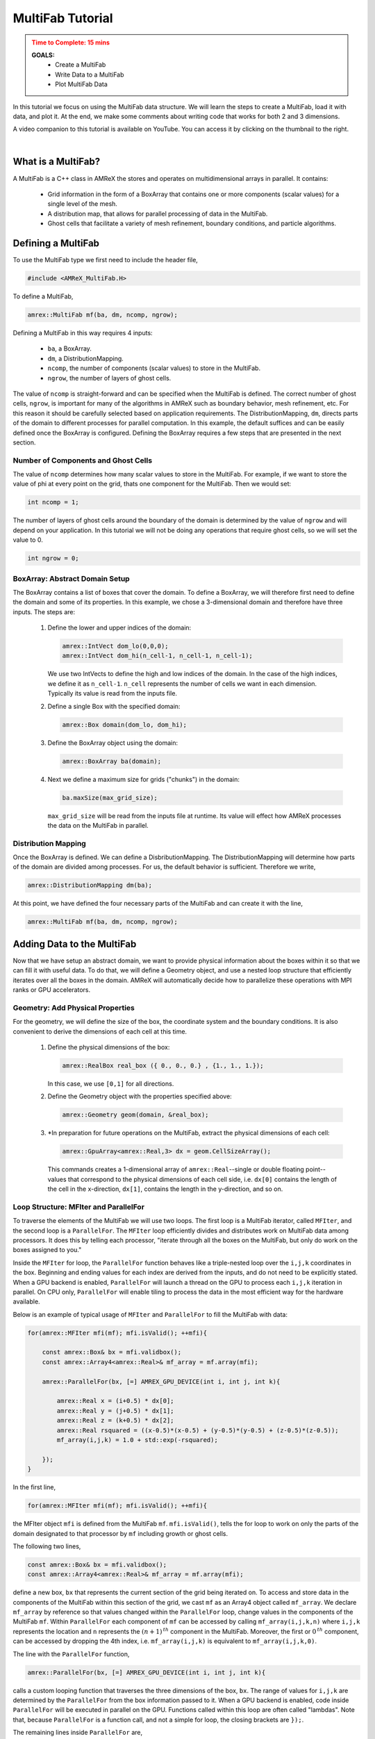 .. role:: cpp(code)
   :language: cpp


.. _multifab_tutorial:


MultiFab Tutorial
=================

.. admonition:: **Time to Complete**: 15 mins
   :class: warning

   **GOALS:**
     - Create a MultiFab
     - Write Data to a MultiFab
     - Plot MultiFab Data

In this tutorial we focus on using the MultiFab data structure.
We will learn the steps to create a MultiFab, load it with data, and plot
it. At the end, we make some comments about writing code that works
for both 2 and 3 dimensions.

.. image:: ./images_tutorial/MultiFabTutorialVideo.png
   :height: 120px
   :align: right
   :alt: Image of Youtube video
   :target: https://youtu.be/498VdW2cNB8

A video companion to this tutorial is available on YouTube. You
can access it by clicking on the thumbnail to the right.

|

What is a MultiFab?
~~~~~~~~~~~~~~~~~~~

A MultiFab is a C++ class in AMReX the stores and operates on
multidimensional arrays in parallel. It contains:

   - Grid information in the form of a BoxArray that contains one or more
     components (scalar values) for a single level of the mesh.
   - A distribution map, that allows for parallel processing of data
     in the MultiFab.
   - Ghost cells that facilitate a variety of mesh refinement, boundary
     conditions, and particle algorithms.

Defining a MultiFab
~~~~~~~~~~~~~~~~~~~

To use the MultiFab type we first need to include the header file,

.. code-block:: cpp

   #include <AMReX_MultiFab.H>


To define a MultiFab,

.. code-block:: cpp

   amrex::MultiFab mf(ba, dm, ncomp, ngrow);

Defining a MultiFab in this way requires 4 inputs:

  - ``ba``, a BoxArray.
  - ``dm``, a DistributionMapping.
  - ``ncomp``, the number of components (scalar values) to store in the MultiFab.
  - ``ngrow``, the number of layers of ghost cells.

The value of ``ncomp`` is straight-forward and can be specified when
the MultiFab is defined. The correct number of ghost cells, ``ngrow``, is important
for many of the algorithms in AMReX such as boundary behavior, mesh refinement, etc.
For this reason it should be carefully selected based on application requirements.
The DistributionMapping, ``dm``,  directs parts of the domain to different processes
for parallel computation. In this example, the default suffices and can be easily
defined once the BoxArray is configured. Defining the BoxArray requires a few steps
that are presented in the next section.

Number of Components and Ghost Cells
------------------------------------

The value of ``ncomp`` determines how many scalar values to store in the MultiFab.
For example, if we want to store the value of phi at every point on the grid,
thats one component for the MultiFab. Then we would set:

.. code-block:: cpp

   int ncomp = 1;

The number of layers of ghost cells around the boundary of the domain is determined
by the value of ``ngrow`` and will depend on your application. In this tutorial
we will not be doing any operations that require ghost cells,
so we will set the value to 0.

.. code-block:: cpp

   int ngrow = 0;

BoxArray: Abstract Domain Setup
-------------------------------

The BoxArray contains a list of boxes that cover the domain. To define a
BoxArray, we will therefore first need to define the domain and some of its properties.
In this example, we chose a 3-dimensional domain and therefore have three inputs.
The steps are:

  #. Define the lower and upper indices of the domain:

     .. code-block:: cpp

        amrex::IntVect dom_lo(0,0,0);
        amrex::IntVect dom_hi(n_cell-1, n_cell-1, n_cell-1);

     We use two IntVects to define the high and low indices of the domain. In the case
     of the high indices, we define it as ``n_cell-1``. ``n_cell`` represents the
     number of cells we want in each dimension. Typically its value is
     read from the inputs file.

  #. Define a single Box with the specified domain:

     .. code-block:: cpp

        amrex::Box domain(dom_lo, dom_hi);

  #. Define the BoxArray object using the domain:

     .. code-block:: cpp

        amrex::BoxArray ba(domain);

  #. Next we define a maximum size for grids ("chunks") in the domain:

     .. code-block:: cpp

        ba.maxSize(max_grid_size);

     ``max_grid_size`` will be read from the inputs file at runtime. Its value will effect how
     AMReX processes the data on the MultiFab in parallel.


Distribution Mapping
--------------------

Once the BoxArray is defined. We can define a DisbributionMapping. The
DistributionMapping will determine how parts of the domain are divided among
processes. For us, the default behavior is sufficient. Therefore we write,

.. code-block:: cpp

   amrex::DistributionMapping dm(ba);

At this point, we have defined the four necessary parts of the MultiFab and
can create it with the line,

.. code-block:: cpp

   amrex::MultiFab mf(ba, dm, ncomp, ngrow);

Adding Data to the MultiFab
~~~~~~~~~~~~~~~~~~~~~~~~~~~

Now that we have setup an abstract domain, we want to provide physical
information about the boxes within it so that we can fill it with
useful data. To do that, we will define a Geometry object, and
use a nested loop structure that efficiently iterates over
all the boxes in the domain. AMReX will automatically decide how to
parallelize these operations with MPI ranks or GPU accelerators.


Geometry: Add Physical Properties
---------------------------------

For the geometry, we will
define the size of the box, the coordinate system and the boundary conditions.
It is also convenient to derive the dimensions of each cell at this time.

  #. Define the physical dimensions of the box:

     .. code-block:: cpp

        amrex::RealBox real_box ({ 0., 0., 0.} , {1., 1., 1.});

     In this case, we use ``[0,1]`` for all directions.


  #. Define the Geometry object with the properties specified above:

     .. code-block:: cpp

        amrex::Geometry geom(domain, &real_box);

  #. \*In preparation for future operations on the MultiFab, extract the physical
     dimensions of each cell:

     .. code-block:: cpp

        amrex::GpuArray<amrex::Real,3> dx = geom.CellSizeArray();

     This commands creates a 1-dimensional array of ``amrex::Real``--single or double floating point--
     values that correspond to the physical dimensions of each cell side, i.e. ``dx[0]`` contains the length
     of the cell in the x-direction, ``dx[1]``, contains the length in the y-direction, and so on.


Loop Structure: MFIter and ParallelFor
--------------------------------------

To traverse the elements of the MultiFab we will use two loops. The first loop is a MultiFab iterator,
called ``MFIter``, and the second loop is a ``ParallelFor``. The ``MFIter`` loop efficiently divides
and distributes work on MultiFab data among processors. It does this by telling each processor,
"iterate through all the boxes on the MultiFab, but only do work on the boxes assigned
to you."

Inside the ``MFIter`` for loop, the
``ParallelFor`` function behaves like a triple-nested loop over the ``i,j,k`` coordinates in the box.
Beginning and ending values for each index are derived
from the inputs, and do not need to be explicitly stated. When a GPU backend is enabled, ``ParallelFor``
will launch a thread on the GPU to process each ``i,j,k`` iteration in parallel.
On CPU only, ``ParallelFor`` will enable tiling to process the data in the most efficient way for the hardware available.



Below is an example of typical usage of ``MFIter`` and ``ParallelFor`` to fill the MultiFab with data:

.. code-block:: cpp

   for(amrex::MFIter mfi(mf); mfi.isValid(); ++mfi){

       const amrex::Box& bx = mfi.validbox();
       const amrex::Array4<amrex::Real>& mf_array = mf.array(mfi);

       amrex::ParallelFor(bx, [=] AMREX_GPU_DEVICE(int i, int j, int k){

           amrex::Real x = (i+0.5) * dx[0];
           amrex::Real y = (j+0.5) * dx[1];
           amrex::Real z = (k+0.5) * dx[2];
           amrex::Real rsquared = ((x-0.5)*(x-0.5) + (y-0.5)*(y-0.5) + (z-0.5)*(z-0.5));
           mf_array(i,j,k) = 1.0 + std::exp(-rsquared);

       });
   }

In the first line,

.. code-block:: cpp

   for(amrex::MFIter mfi(mf); mfi.isValid(); ++mfi){

the MFIter object ``mfi`` is defined from the MultiFab ``mf``. ``mfi.isValid()``, tells the for loop
to work on only the parts of the domain designated to that processor by ``mf`` including growth or ghost cells.

The following two lines,

.. code-block:: cpp

   const amrex::Box& bx = mfi.validbox();
   const amrex::Array4<amrex::Real>& mf_array = mf.array(mfi);

define a new box, ``bx`` that represents the current section of the grid being iterated on. To access
and store data in the components
of the MultiFab within this section of the grid, we cast ``mf`` as an Array4 object called ``mf_array``.
We declare ``mf_array`` by reference so that
values changed within the ``ParallelFor`` loop, change values in the components of the MultiFab ``mf``.
Within ``ParallelFor`` each component of ``mf`` can be accessed by
calling ``mf_array(i,j,k,n)`` where ``i,j,k`` represents the location and ``n`` represents the
:math:`(n+1)^{\text th}` component in the MultiFab. Moreover, the first or :math:`0^{\text th}` component, can be accessed
by dropping the 4th index, i.e. ``mf_array(i,j,k)`` is equivalent to ``mf_array(i,j,k,0)``.


The line with the ``ParallelFor`` function,

.. code-block:: cpp

   amrex::ParallelFor(bx, [=] AMREX_GPU_DEVICE(int i, int j, int k){

calls a custom looping function that traverses the three dimensions of the box, ``bx``. The range of values
for ``i,j,k`` are determined by the ``ParallelFor`` from the box information passed to it.
When a GPU backend is enabled, code inside ``ParallelFor`` will be executed in parallel on the GPU. Functions called
within this loop are often called "lambdas". Note that, because ``ParallelFor`` is a function call, and
not a simple for loop, the closing brackets are ``});``.


The remaining lines inside ``ParallelFor`` are,

.. code-block:: cpp

   amrex::Real x = (i+0.5) * dx[0];
   amrex::Real y = (j+0.5) * dx[1];
   amrex::Real z = (k+0.5) * dx[2];
   amrex::Real rsquared = ((x-0.5)*(x-0.5) + (y-0.5)*(y-0.5) + (z-0.5)*(z-0.5));
   mf_array(i,j,k) = 1.0 + std::exp(-rsquared);

The first three lines translate integer indices to their ``(x,y,z)`` location in the domain. In this case,
the ``+0.5`` indicates that we want the :math:0^{\text th} index for ``i``, to represent the middle of
the first cell in the x-direction. Together, treating all three variables in this way
indicates cell-center data.

The last line, stores the calculated value in the appropriate location of ``mf_array``
which, in turn, stores it in the corresponding location of the MultiFab ``mf`` because
of the way we declared ``mf_array``.


So far, we've defined and filled a MultiFab with a single component with data. The filling
operation will be done in parallel when compiled with a GPU backend. When compiled for CPU-only computation,
AMReX will use tiling
to increase performance (see `AMReX User's Guide -- Tiling`_). Configuring these
performance optimizations would normally require different lines of code, however, AMReX handles these changes
automatically for portable performance.

.. _`AMReX User's Guide -- Tiling`: https://amrex-codes.github.io/amrex/docs_html/Basics.html#mfiter-and-tiling

Plotting MultiFab Data
~~~~~~~~~~~~~~~~~~~~~~

AMReX can plot MultiFab data with a single function call. To access the plotting
functions we include the header,

.. code-block::

   #include <AMReX_PlotFileUtil.H>

at the top of the file. We can then write the line,

.. code-block:: cpp

   WriteSingleLevelPlotfile("plt001", mf, {"comp0"}, geom, 0., 0);

The first input takes the plotfile name, "plt001".
The second, is the MultiFab that contains th e data we want to plot, ``mf``.
The parameter, ``{"comp0"}``, labels the
first component as "comp0". For multiple components, its necessary to pass additional
variable names, such as ``{"comp0","comp1"}``.  The third parameter, ``geom``, is the
Geometry we defined for the MultiFab above. The
last parameter specifies the level of the MultiFab. In this tutorial, we only had a
single MultiFab to represent the zeroth level of the mesh, therefore we pass ``0`` for the level.

Visualizing the Plotfile
------------------------

The call above to ``WriteSingleLevelPlotfile`` will produce a plotfile in the form
of a directory that contains a Header file, and several subdirectories. The data can be
visualized by passing this directory to one of several visualization software packages.
Information on how to do this is available in the AMReX User's Guide `Visualization`_
section.


.. _`Visualization`: https://amrex-codes.github.io/amrex/docs_html/Visualization_Chapter.html


Conclusion
~~~~~~~~~~

In this tutorial we described the steps to define the domain, and physical properties
of our simulation space. We then demonstrated how to initialize and store scalar values
on a grid across
this domain in the form of a 3-dimensional MultiFab data structure with a single component.
Initializing the data involved the ``MFIter``, ``ParallelFor`` nested-"loop" structure that
required casting the MultiFab as an Array4 for ``i,j,k`` access to the active section of the
grid. Finally, we showed the commands to write out the MultiFab data to a plotfile that
can be visualized with several software packages.

The complete code for this tutorial is available `here`_.

.. _`here`: https:://where?

|

Additional Comments
~~~~~~~~~~~~~~~~~~~

AMReX allows for the selection of 2- or 3- dimensional simulation
at compile time. For simplicity, the example above is presented as 3-dimensional only.
The example below shows how to write code to assign data to a MultiFab
in a way that can be automatically adapted for 2 or 3 dimensions:

.. code-block:: cpp

       for (MFIter mfi(phi_old); mfi.isValid(); ++mfi)
       {
           const Box& bx = mfi.validbox();

           const Array4<Real>& phiOld = phi_old.array(mfi);

           // set phi = 1 + e^(-(r-0.5)^2)
           amrex::ParallelFor(bx, [=] AMREX_GPU_DEVICE(int i, int j, int k)
           {
               Real x = (i+0.5) * dx[0];
               Real y = (j+0.5) * dx[1];
   #if (AMREX_SPACEDIM == 2)
               Real rsquared = ((x-0.5)*(x-0.5)+(y-0.5)*(y-0.5))/0.01;
   #elif (AMREX_SPACEDIM == 3)
               Real z= (k+0.5) * dx[2];
               Real rsquared = ((x-0.5)*(x-0.5)+(y-0.5)*(y-0.5)+(z-0.5)*(z-0.5))/0.01;
   #endif
               phiOld(i,j,k) = 1. + std::exp(-rsquared);
           });
       }

The interesting features to point out are:

  - the preprocessor directives, ``#if``, ``#elif``, ``AMREX_SPACEDIM``, etc. are evaluated
    at compile time, and will only process the code within the appropriate
    ``AMREX_SPACEDIM`` section. Moreover, the value of ``AMREX_SPACEDIM`` can be
    set while compiling the AMReX application.

  - The indices of the ``ParallelFor`` function are ``i,j,k`` despite being applicable
    to both 2- or 3- dimensional code. AMReX has the built-in ability to revert to the two
    dimensional ``i,j`` indices, when compiled as a 2D code.

  - Additional code differences, not shown here, are required in the steps to define
    the BoxArray and Geometry of the MultiFab. An example of the needed modifications
    can be found in ``HeatEuation_EX0_C``.

A ParallelFor Only Approach
---------------------------

The method presented above is the most common at the time of writing the guide. However,
other methods exist to achieve similar results. For example, AMReX has added to the
capabilities of ``ParallelFor`` to include the functionality of both the loops in our
previous example. To use this type of ``ParallelFor`` we need to include the header,

.. code-block:: cpp

   #include <AMReX_MFParallelFor.H>


The newer approach reduces the necessary syntax. However, we still need to cast
the MultiFab as a different type, so that we can access it with ``i,j,k`` indices.
We also need to explicitly pass the number of grow or ghost cells in each direction.
These two things are accomplished in the first two lines.

.. code-block:: cpp


   const& amrex::MultiArray4 mf_arrs = mf.arrays();
   const amrex::IntVect ngs(ngrow);


   amrex::ParallelFor(
      mf, ngs, [=] AMREX_GPU_DEVICE(int nbx, int i, int j, int k) noexcept {

         amrex::Real x = (i+0.5) * dx[0];
         amrex::Real y = (j+0.5) * dx[1];
         amrex::Real z = (k+0.5) * dx[2];
         amrex::Real rsquared = ((x-0.5)*(x-0.5)+(y-0.5)*(y-0.5)+(z-0.5)*(z-0.5))/0.01;
         mf_arrs[nbx](i,j,k) = 1. + std::exp(-rsquared);
      }
   });

The other change worth mentioning is ``int nbx``, the first iterative variable in the
inputs to the ``ParallelFor``. In comparison to the first example, iterating through
this variable mimics the functionality of the ``MFIter`` for loop in the first
approach shown in this tutorial.

Finally one last comment, the line,

.. code-block:: cpp

   const& amrex::MultiArray4 mf_arrs = mf.arrays();

is often written to take advantage of the compiler's ability to determine the correct type.
To do this, we replace the above line with

.. code-block:: cpp

   auto const& mf_arrs = mf.arrays();


|

What's Next?
~~~~~~~~~~~~

This tutorial provided an introduction to the MultiFab data structure. The :ref:`guided_heat_simple`
and :ref:`guided_heat` tutorials both have source code that demonstrate MultiFab usage in a loop that evolves
the data over time. At the cost of additional complexity, the :ref:`guided_heat` tutorial makes use
of the :cpp:`using namespace` and preprocessor directives to make writing coding easier and add
additional functionality. On the other hand, the source code in :ref:`guided_heat_simple` more
closely resembles the code used in this example.




